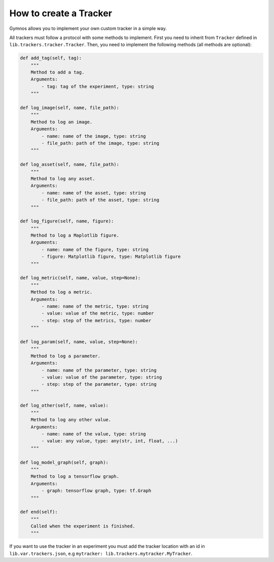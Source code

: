 ###################################
How to create a Tracker
###################################

Gymnos allows you to implement your own custom tracker in a simple way.

All trackers must follow a protocol with some methods to implement.
First you need to inherit from ``Tracker`` defined in ``lib.trackers.tracker.Tracker``. Then, you need to implement the following methods (all methods are optional):

.. code-block:: python

    def add_tag(self, tag):
        """
        Method to add a tag.
        Arguments:
            - tag: tag of the experiment, type: string
        """

    def log_image(self, name, file_path):
        """
        Method to log an image.
        Arguments:
            - name: name of the image, type: string
            - file_path: path of the image, type: string
        """

    def log_asset(self, name, file_path):
        """
        Method to log any asset.
        Arguments:
            - name: name of the asset, type: string
            - file_path: path of the asset, type: string
        """

    def log_figure(self, name, figure):
        """
        Method to log a Maplotlib figure.
        Arguments:
            - name: name of the figure, type: string
            - figure: Matplotlib figure, type: Matplotlib figure
        """

    def log_metric(self, name, value, step=None):
        """
        Method to log a metric.
        Arguments:
            - name: name of the metric, type: string
            - value: value of the metric, type: number
            - step: step of the metrics, type: number
        """

    def log_param(self, name, value, step=None):
        """
        Method to log a parameter.
        Arguments:
            - name: name of the parameter, type: string
            - value: value of the parameter, type: string
            - step: step of the parameter, type: string
        """

    def log_other(self, name, value):
        """
        Method to log any other value.
        Arguments:
            - name: name of the value, type: string
            - value: any value, type: any(str, int, float, ...)
        """

    def log_model_graph(self, graph):
        """
        Method to log a tensorflow graph.
        Arguments:
            - graph: tensorflow graph, type: tf.Graph
        """

    def end(self):
        """
        Called when the experiment is finished.
        """

If you want to use the tracker in an experiment you must add the tracker location with an id in ``lib.var.trackers.json``, e.g ``mytracker: lib.trackers.mytracker.MyTracker``.
